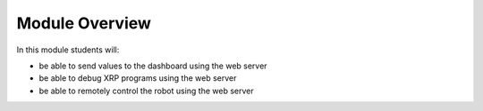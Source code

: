 Module Overview 
===============

In this module students will:

* be able to send values to the dashboard using the web server
* be able to debug XRP programs using the web server
* be able to remotely control the robot using the web server
